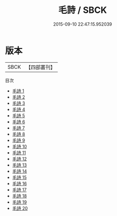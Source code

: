 #+TITLE: 毛詩 / SBCK

#+DATE: 2015-09-10 22:47:15.952039
* 版本
 |      SBCK|【四部叢刊】  |
目次
 - [[file:KR1c0002_001.txt][毛詩 1]]
 - [[file:KR1c0002_002.txt][毛詩 2]]
 - [[file:KR1c0002_003.txt][毛詩 3]]
 - [[file:KR1c0002_004.txt][毛詩 4]]
 - [[file:KR1c0002_005.txt][毛詩 5]]
 - [[file:KR1c0002_006.txt][毛詩 6]]
 - [[file:KR1c0002_007.txt][毛詩 7]]
 - [[file:KR1c0002_008.txt][毛詩 8]]
 - [[file:KR1c0002_009.txt][毛詩 9]]
 - [[file:KR1c0002_010.txt][毛詩 10]]
 - [[file:KR1c0002_011.txt][毛詩 11]]
 - [[file:KR1c0002_012.txt][毛詩 12]]
 - [[file:KR1c0002_013.txt][毛詩 13]]
 - [[file:KR1c0002_014.txt][毛詩 14]]
 - [[file:KR1c0002_015.txt][毛詩 15]]
 - [[file:KR1c0002_016.txt][毛詩 16]]
 - [[file:KR1c0002_017.txt][毛詩 17]]
 - [[file:KR1c0002_018.txt][毛詩 18]]
 - [[file:KR1c0002_019.txt][毛詩 19]]
 - [[file:KR1c0002_020.txt][毛詩 20]]
